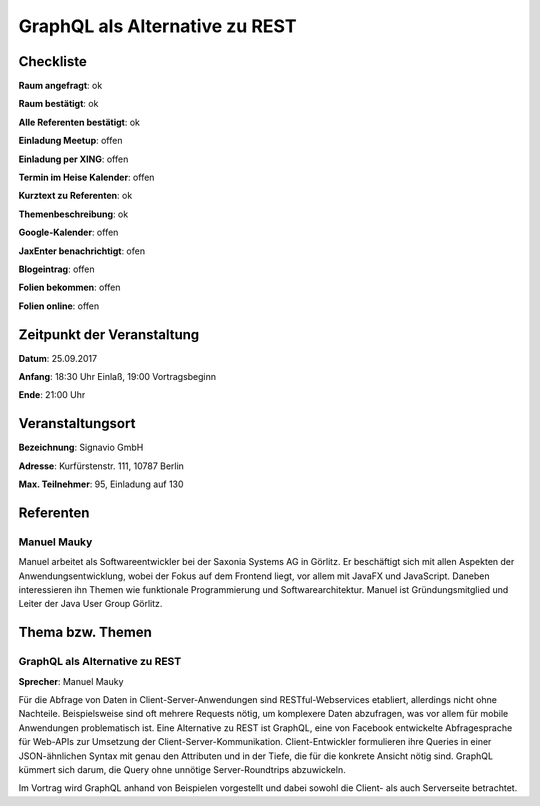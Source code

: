 GraphQL als Alternative zu REST
=================

Checkliste
----------

**Raum angefragt**: ok

**Raum bestätigt**: ok

**Alle Referenten bestätigt**: ok

**Einladung Meetup**: offen

**Einladung per XING**: offen

**Termin im Heise Kalender**: offen

**Kurztext zu Referenten**: ok

**Themenbeschreibung**: ok

**Google-Kalender**: offen

**JaxEnter benachrichtigt**: ofen

**Blogeintrag**: offen

**Folien bekommen**: offen

**Folien online**: offen

Zeitpunkt der Veranstaltung
---------------------------

**Datum**: 25.09.2017

**Anfang**: 18:30 Uhr Einlaß, 19:00 Vortragsbeginn

**Ende**: 21:00 Uhr

Veranstaltungsort
-----------------

**Bezeichnung**: Signavio GmbH

**Adresse**: Kurfürstenstr. 111, 10787 Berlin

**Max. Teilnehmer**: 95, Einladung auf 130 

Referenten
----------

Manuel Mauky
~~~~~~

Manuel arbeitet als Softwareentwickler bei der Saxonia Systems AG
in Görlitz. Er beschäftigt sich mit allen Aspekten der
Anwendungsentwicklung, wobei der Fokus auf dem Frontend liegt,
vor allem mit JavaFX und JavaScript. Daneben interessieren ihn Themen
wie funktionale Programmierung und Softwarearchitektur. Manuel ist
Gründungsmitglied und Leiter der Java User Group Görlitz.


Thema bzw. Themen
-----------------

GraphQL als Alternative zu REST
~~~~~~~~~~~~~~~~~~~
**Sprecher**: Manuel Mauky

Für die Abfrage von Daten in Client-Server-Anwendungen sind
RESTful-Webservices etabliert, allerdings nicht ohne Nachteile.
Beispielsweise sind oft mehrere Requests nötig, um komplexere
Daten abzufragen, was vor allem für mobile Anwendungen problematisch
ist. Eine Alternative zu REST ist GraphQL, eine von Facebook
entwickelte Abfragesprache für Web-APIs zur Umsetzung der
Client-Server-Kommunikation. Client-Entwickler formulieren
ihre Queries in einer JSON-ähnlichen Syntax mit genau den
Attributen und in der Tiefe, die für die konkrete Ansicht
nötig sind. GraphQL kümmert sich darum, die Query ohne
unnötige Server-Roundtrips abzuwickeln.

Im Vortrag wird GraphQL anhand von Beispielen vorgestellt und
dabei sowohl die Client- als auch Serverseite betrachtet.
